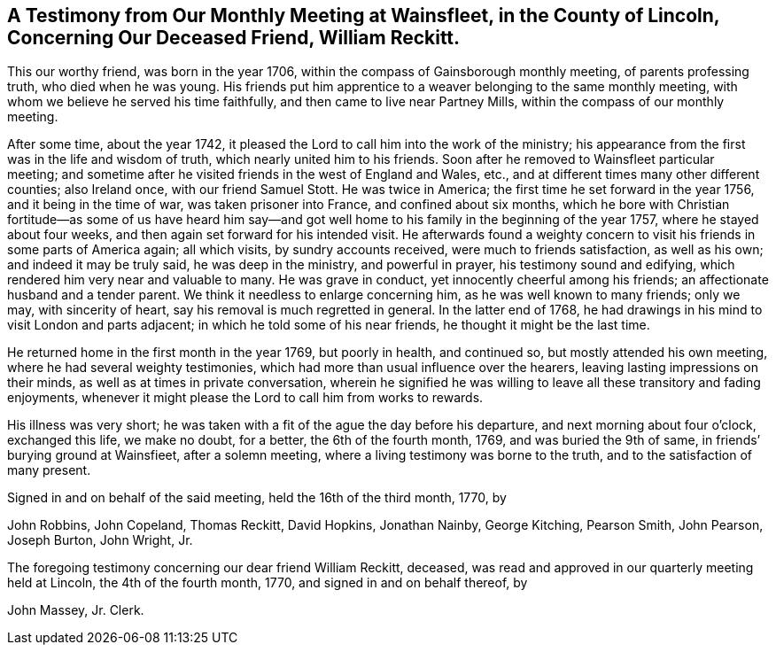 [short="Testimony from Wainsfleet Monthly Meeting"]
== A Testimony from Our Monthly Meeting at Wainsfleet, in the County of Lincoln, Concerning Our Deceased Friend, William Reckitt.

This our worthy friend, was born in the year 1706,
within the compass of Gainsborough monthly meeting, of parents professing truth,
who died when he was young.
His friends put him apprentice to a weaver belonging to the same monthly meeting,
with whom we believe he served his time faithfully,
and then came to live near Partney Mills, within the compass of our monthly meeting.

After some time, about the year 1742,
it pleased the Lord to call him into the work of the ministry;
his appearance from the first was in the life and wisdom of truth,
which nearly united him to his friends.
Soon after he removed to Wainsfleet particular meeting;
and sometime after he visited friends in the west of England and Wales, etc.,
and at different times many other different counties; also Ireland once,
with our friend Samuel Stott.
He was twice in America; the first time he set forward in the year 1756,
and it being in the time of war, was taken prisoner into France,
and confined about six months,
which he bore with Christian fortitude--as some of us have heard him say--and
got well home to his family in the beginning of the year 1757,
where he stayed about four weeks, and then again set forward for his intended visit.
He afterwards found a weighty concern to visit his
friends in some parts of America again;
all which visits, by sundry accounts received, were much to friends satisfaction,
as well as his own; and indeed it may be truly said, he was deep in the ministry,
and powerful in prayer, his testimony sound and edifying,
which rendered him very near and valuable to many.
He was grave in conduct, yet innocently cheerful among his friends;
an affectionate husband and a tender parent.
We think it needless to enlarge concerning him, as he was well known to many friends;
only we may, with sincerity of heart, say his removal is much regretted in general.
In the latter end of 1768,
he had drawings in his mind to visit London and parts adjacent;
in which he told some of his near friends, he thought it might be the last time.

He returned home in the first month in the year 1769, but poorly in health,
and continued so, but mostly attended his own meeting,
where he had several weighty testimonies,
which had more than usual influence over the hearers,
leaving lasting impressions on their minds, as well as at times in private conversation,
wherein he signified he was willing to leave all these transitory and fading enjoyments,
whenever it might please the Lord to call him from works to rewards.

His illness was very short;
he was taken with a fit of the ague the day before his departure,
and next morning about four o`'clock, exchanged this life, we make no doubt,
for a better, the 6th of the fourth month, 1769, and was buried the 9th of same,
in friends`' burying ground at Wainsfieet, after a solemn meeting,
where a living testimony was borne to the truth, and to the satisfaction of many present.

Signed in and on behalf of the said meeting, held the 16th of the third month, 1770, by

John Robbins, John Copeland, Thomas Reckitt, David Hopkins, Jonathan Nainby,
George Kitching, Pearson Smith, John Pearson, Joseph Burton, John Wright, Jr.

The foregoing testimony concerning our dear friend William Reckitt, deceased,
was read and approved in our quarterly meeting held at Lincoln,
the 4th of the fourth month, 1770, and signed in and on behalf thereof, by

John Massey, Jr.
Clerk.
